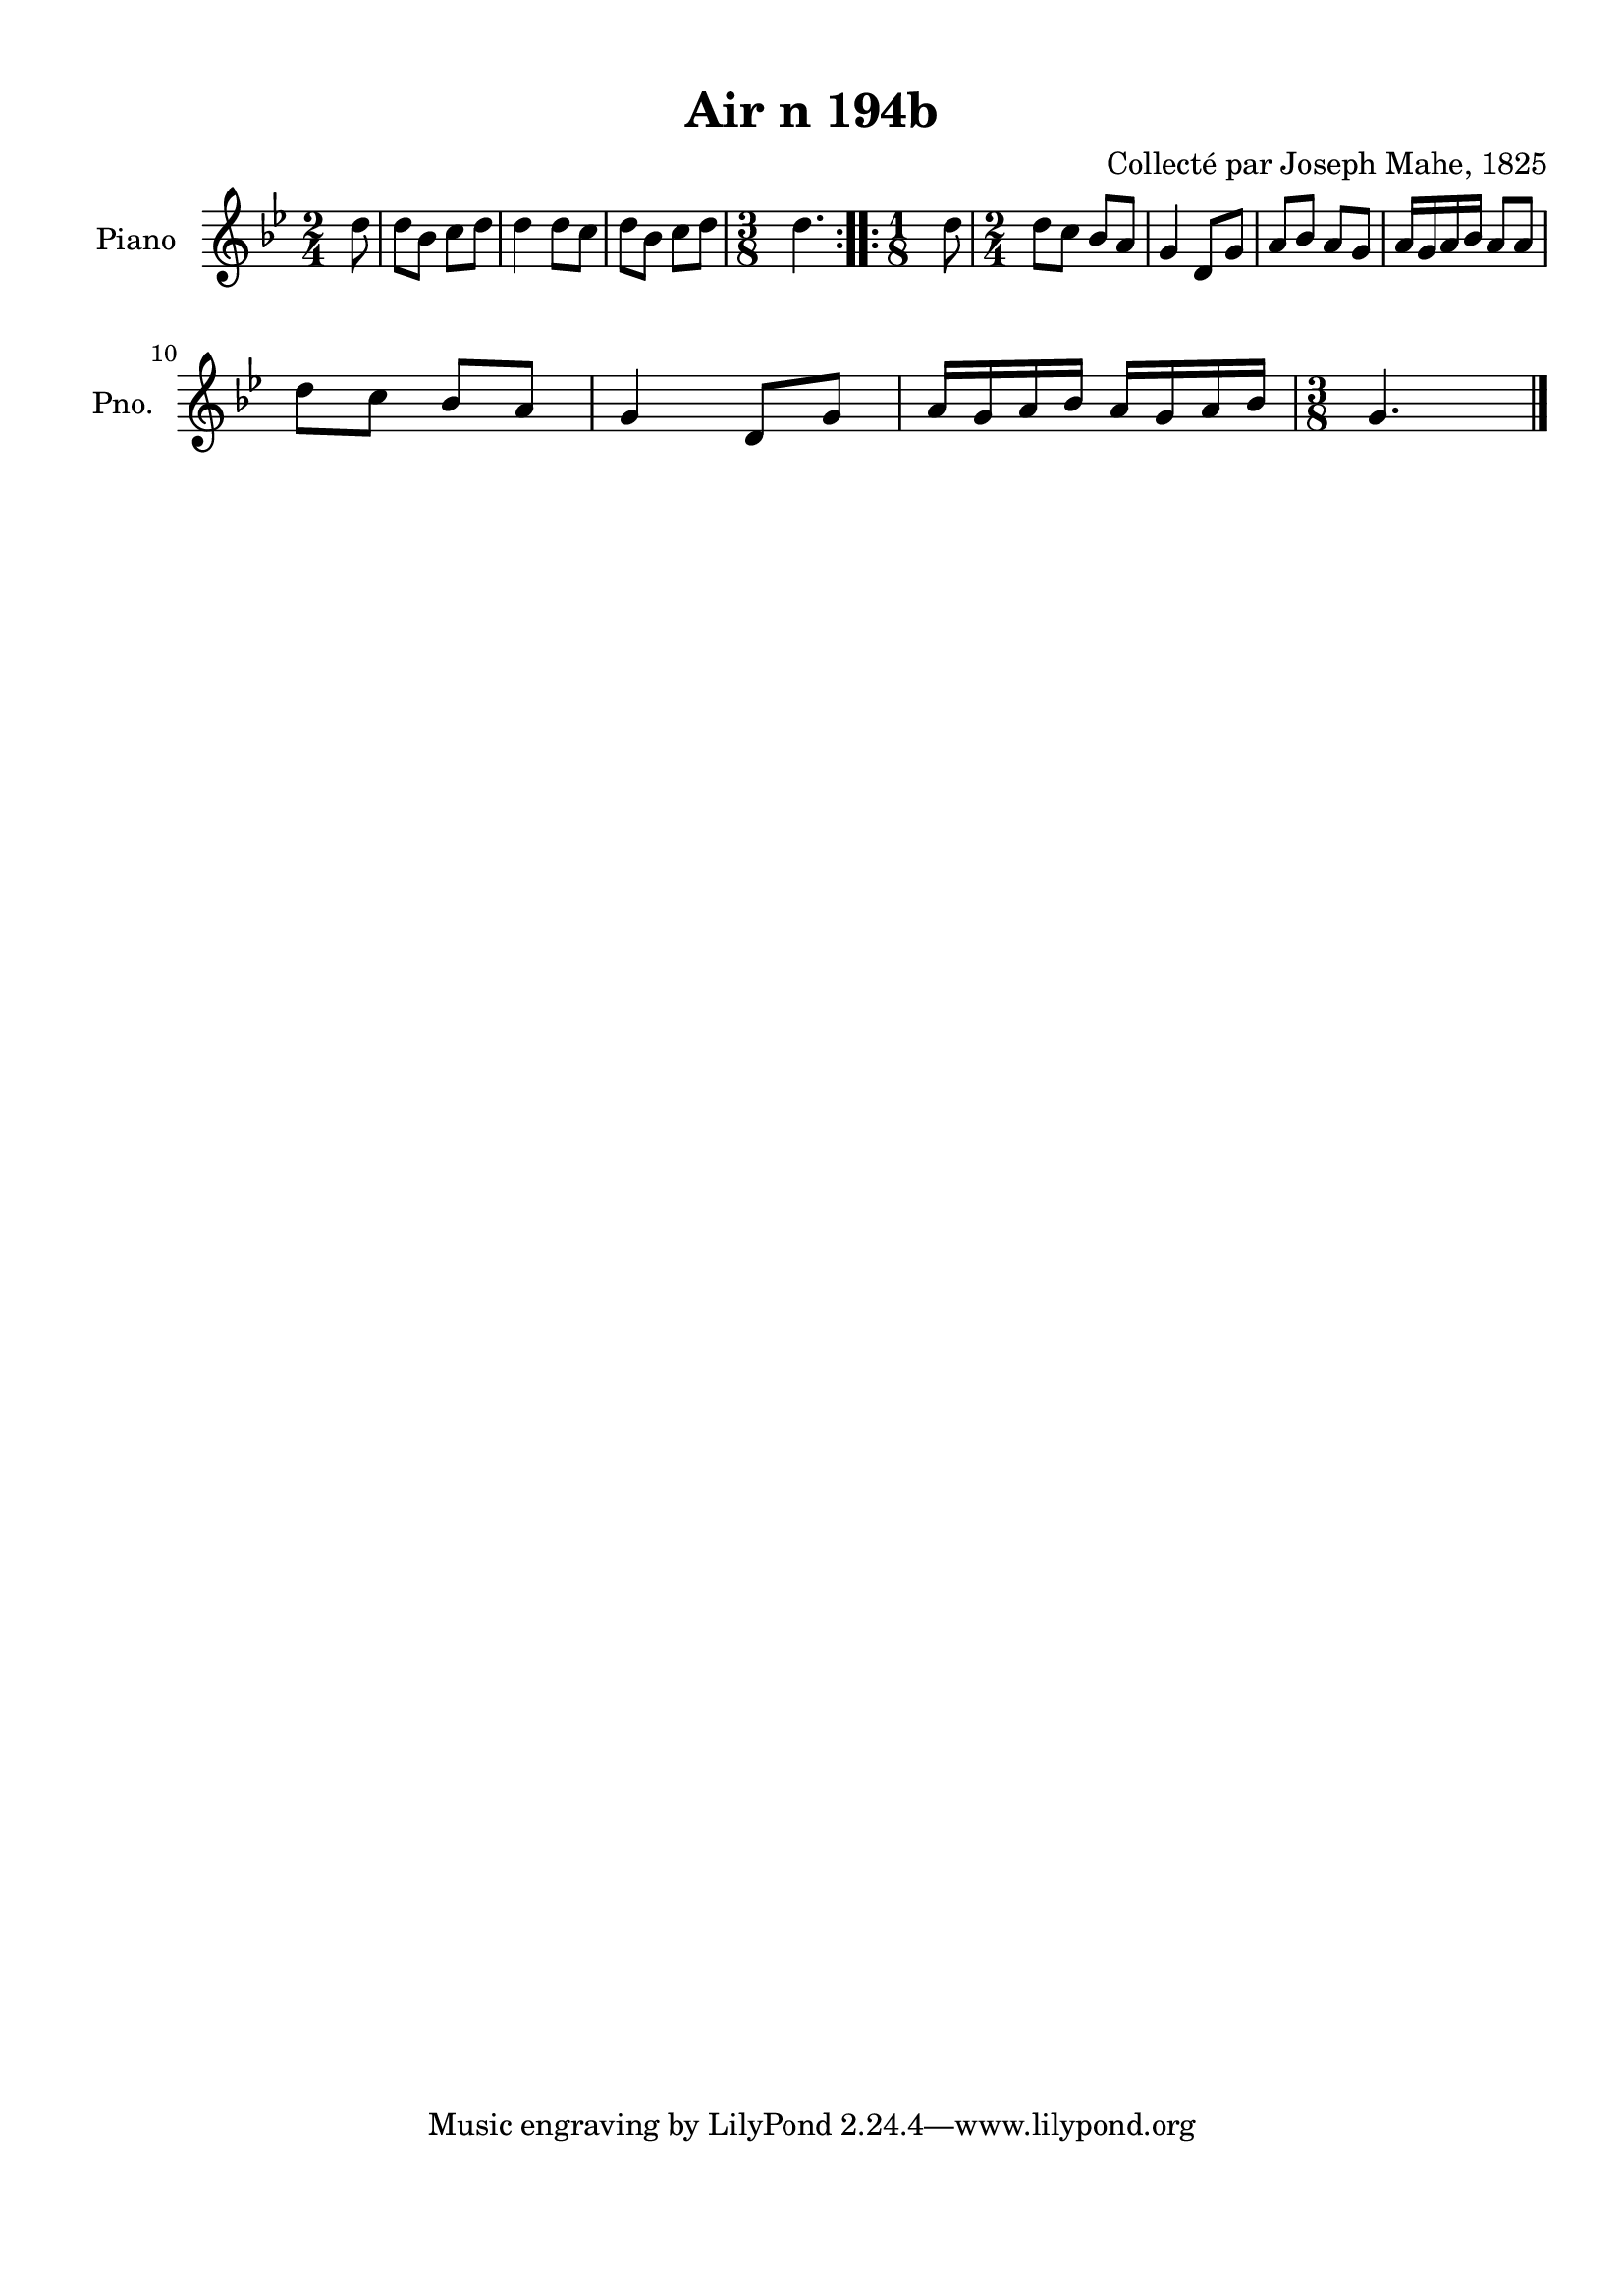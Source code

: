 \version "2.22.2"
% automatically converted by musicxml2ly from Air_n_194b_g.musicxml
\pointAndClickOff

\header {
    title =  "Air n 194b"
    composer =  "Collecté par Joseph Mahe, 1825"
    encodingsoftware =  "MuseScore 2.2.1"
    encodingdate =  "2023-03-21"
    encoder =  "Gwenael Piel et Virginie Thion (IRISA, France)"
    source = 
    "Essai sur les Antiquites du departement du Morbihan, Joseph Mahe, 1825"
    }

#(set-global-staff-size 20.158742857142858)
\paper {
    
    paper-width = 21.01\cm
    paper-height = 29.69\cm
    top-margin = 1.0\cm
    bottom-margin = 2.0\cm
    left-margin = 1.0\cm
    right-margin = 1.0\cm
    indent = 1.6161538461538463\cm
    short-indent = 1.292923076923077\cm
    }
\layout {
    \context { \Score
        autoBeaming = ##f
        }
    }
PartPOneVoiceOne =  \relative d'' {
    \repeat volta 2 {
        \clef "treble" \time 2/4 \key bes \major \partial 8 d8
        | % 1
        d8 [ bes8 ] c8 [ d8 ] | % 2
        d4 d8 [ c8 ] | % 3
        d8 [ bes8 ] c8 [ d8 ] | % 4
        \time 3/8  d4. }
    \repeat volta 2 {
        | % 5
        \time 1/8  d8 | % 6
        \time 2/4  d8 [ c8 ] bes8 [
        a8 ] | % 7
        g4 d8 [ g8 ] | % 8
        a8 [ bes8 ] a8 [ g8 ] | % 9
        a16 [ g16 a16 bes16 ] a8
        [ a8 ] \break | \barNumberCheck #10
        d8 [ c8 ] bes8 [ a8 ] | % 11
        g4 d8 [ g8 ] | % 12
        a16 [ g16 a16 bes16 ] a16
        [ g16 a16 bes16 ] | % 13
        \time 3/8  g4. \bar "|."
        }
    }


% The score definition
\score {
    <<
        
        \new Staff
        <<
            \set Staff.instrumentName = "Piano"
            \set Staff.shortInstrumentName = "Pno."
            
            \context Staff << 
                \mergeDifferentlyDottedOn\mergeDifferentlyHeadedOn
                \context Voice = "PartPOneVoiceOne" {  \PartPOneVoiceOne }
                >>
            >>
        
        >>
    \layout {}
    % To create MIDI output, uncomment the following line:
    %  \midi {\tempo 4 = 100 }
    }

